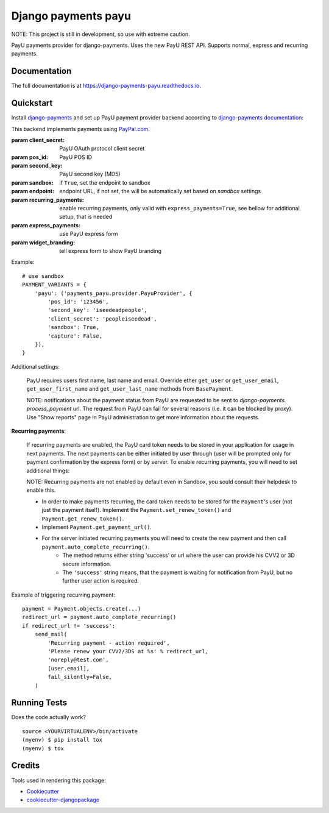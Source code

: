 =============================
Django payments payu
=============================

.. image:: https://badge.fury.io/py/django-payments-payu.svg
    :target: https://badge.fury.io/py/django-payments-payu

.. image:: https://travis-ci.org/PetrDlouhy/django-payments-payu.svg?branch=master
    :target: https://travis-ci.org/PetrDlouhy/django-payments-payu

.. image:: https://codecov.io/gh/PetrDlouhy/django-payments-payu/branch/master/graph/badge.svg
    :target: https://codecov.io/gh/PetrDlouhy/django-payments-payu


NOTE: This project is still in development, so use with extreme caution.

PayU payments provider for django-payments. Uses the new PayU REST API. Supports normal, express and recurring payments.

Documentation
-------------

The full documentation is at https://django-payments-payu.readthedocs.io.

Quickstart
----------

Install `django-payments <https://github.com/mirumee/django-payments>`_ and set up PayU payment provider backend according to `django-payments documentation <https://django-payments.readthedocs.io/en/latest/modules.html>`_:

.. class:: payments_payu.provider.PayuProvider(client_secret, second_key, pos_id, [sandbox=False, endpoint="https://secure.payu.com/", recurring_payments=False, express_payments=False, widget_branding=False])

   This backend implements payments using `PayPal.com <https://www.paypal.com/>`_.

   :param client_secret: PayU OAuth protocol client secret
   :param pos_id: PayU POS ID
   :param second_key: PayU second key (MD5)
   :param sandbox: if ``True``, set the endpoint to sandbox
   :param endpoint: endpoint URL, if not set, the will be automatically set based on `sandbox` settings
   :param recurring_payments: enable recurring payments, only valid with ``express_payments=True``, see bellow for additional setup, that is needed
   :param express_payments: use PayU express form
   :param widget_branding: tell express form to show PayU branding


Example::

      # use sandbox
      PAYMENT_VARIANTS = {
          'payu': ('payments_payu.provider.PayuProvider', {
              'pos_id': '123456',
              'second_key': 'iseedeadpeople',
              'client_secret': 'peopleiseedead',
              'sandbox': True,
              'capture': False,
          }),
      }


Additional settings:

   PayU requires users first name, last name and email. Override ether ``get_user`` or ``get_user_email``, ``get_user_first_name`` and ``get_user_last_name`` methods from ``BasePayment``.

   NOTE: notifications about the payment status from PayU are requested to be sent to `django-payments` `process_payment` url. The request from PayU can fail for several reasons (i.e. it can be blocked by proxy). Use "Show reports" page in PayU administration to get more information about the requests.


**Recurring payments**:

   If recurring payments are enabled, the PayU card token needs to be stored in your application for usage in next payments. The next payments can be either initiated by user through (user will be prompted only for payment confirmation by the express form) or by server.
   To enable recurring payments, you will need to set additional things:

   NOTE: Recurring payments are not enabled by default even in Sandbox, you sould consult their helpdesk to enable this.

   * In order to make payments recurring, the card token needs to be stored for the ``Payment``'s user (not just the payment itself). Implement the ``Payment.set_renew_token()`` and ``Payment.get_renew_token()``.
   * Implement ``Payment.get_payment_url()``.
   * For the server initiated recurring payments you will need to create the new payment and then call ``payment.auto_complete_recurring()``.
      * The method returns either string 'success' or url where the user can provide his CVV2 or 3D secure information.
      * The ``'success'`` string means, that the payment is waiting for notification from PayU, but no further user action is required.


Example of triggering recurring payment::

       payment = Payment.objects.create(...)
       redirect_url = payment.auto_complete_recurring()
       if redirect_url != 'success':
           send_mail(
               'Recurring payment - action required',
               'Please renew your CVV2/3DS at %s' % redirect_url,
               'noreply@test.com',
               [user.email],
               fail_silently=False,
           )

Running Tests
-------------

Does the code actually work?

::

    source <YOURVIRTUALENV>/bin/activate
    (myenv) $ pip install tox
    (myenv) $ tox

Credits
-------

Tools used in rendering this package:

*  Cookiecutter_
*  `cookiecutter-djangopackage`_

.. _Cookiecutter: https://github.com/audreyr/cookiecutter
.. _`cookiecutter-djangopackage`: https://github.com/pydanny/cookiecutter-djangopackage
